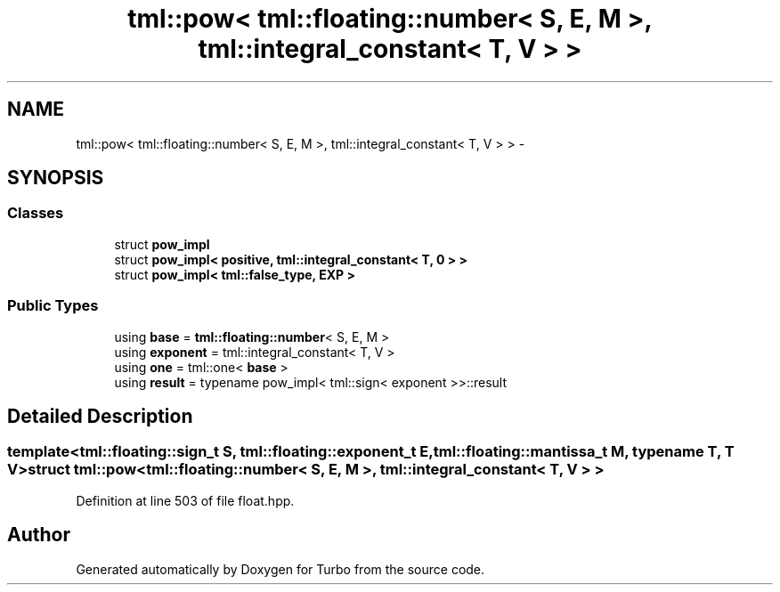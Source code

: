 .TH "tml::pow< tml::floating::number< S, E, M >, tml::integral_constant< T, V > >" 3 "Fri Aug 22 2014" "Turbo" \" -*- nroff -*-
.ad l
.nh
.SH NAME
tml::pow< tml::floating::number< S, E, M >, tml::integral_constant< T, V > > \- 
.SH SYNOPSIS
.br
.PP
.SS "Classes"

.in +1c
.ti -1c
.RI "struct \fBpow_impl\fP"
.br
.ti -1c
.RI "struct \fBpow_impl< positive, tml::integral_constant< T, 0 > >\fP"
.br
.ti -1c
.RI "struct \fBpow_impl< tml::false_type, EXP >\fP"
.br
.in -1c
.SS "Public Types"

.in +1c
.ti -1c
.RI "using \fBbase\fP = \fBtml::floating::number\fP< S, E, M >"
.br
.ti -1c
.RI "using \fBexponent\fP = tml::integral_constant< T, V >"
.br
.ti -1c
.RI "using \fBone\fP = tml::one< \fBbase\fP >"
.br
.ti -1c
.RI "using \fBresult\fP = typename pow_impl< tml::sign< exponent >>::result"
.br
.in -1c
.SH "Detailed Description"
.PP 

.SS "template<tml::floating::sign_t S, tml::floating::exponent_t E, tml::floating::mantissa_t M, typename T, T V>struct tml::pow< tml::floating::number< S, E, M >, tml::integral_constant< T, V > >"

.PP
Definition at line 503 of file float\&.hpp\&.

.SH "Author"
.PP 
Generated automatically by Doxygen for Turbo from the source code\&.
